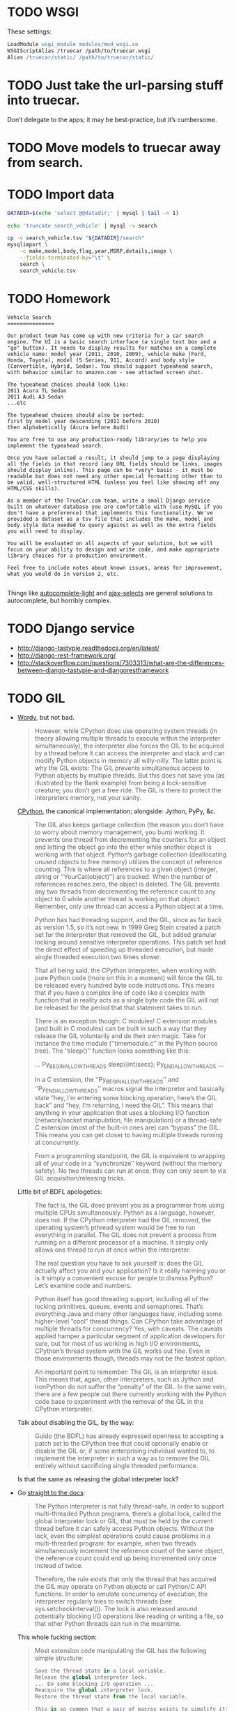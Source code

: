 * TODO WSGI
  These settings:

  #+BEGIN_SRC apache
    LoadModule wsgi_module modules/mod_wsgi.so
    WSGIScriptAlias /truecar /path/to/truecar.wsgi
    Alias /truecar/static/ /path/to/truecar/static/
    
  #+END_SRC
* TODO Just take the url-parsing stuff into truecar.
  Don’t delegate to the apps; it may be best-practice, but it’s
  cumbersome.
* TODO Move models to truecar away from search.
* TODO Import data
  #+BEGIN_SRC sh :tangle data/import-data.sh :shebang #!/usr/bin/env bash
    DATADIR=$(echo 'select @@datadir;' | mysql | tail -n 1)
    
    echo 'truncate search_vehicle' | mysql -v search
    
    cp -v search_vehicle.tsv "${DATADIR}/search"
    mysqlimport \
        -c make,model,body,flag,year,MSRP,details,image \
        --fields-terminated-by="\t" \
        search \
        search_vehicle.tsv
  #+END_SRC
* TODO Homework
  #+BEGIN_EXAMPLE
    Vehicle Search
    ===============
    
    Our product team has come up with new criteria for a car search
    engine. The UI is a basic search interface (a single text box and a
    "go" button). It needs to display results for matches on a complete
    vehicle name: model year (2011, 2010, 2009), vehicle make (Ford,
    Honda, Toyota), model (5 Series, 911, Accord) and body style
    (Convertible, Hybrid, Sedan). You should support typeahead search,
    with behavior similar to amazon.com - see attached screen shot.
    
    The typeahead choices should look like:
    2011 Acura TL Sedan
    2011 Audi A3 Sedan
    ...etc
    
    The typeahead choices should also be sorted:
    first by model year descending (2011 before 2010)
    then alphabetically (Acura before Audi)
    
    You are free to use any production-ready library/ies to help you
    implement the typeahead search.
    
    Once you have selected a result, it should jump to a page displaying
    all the fields in that record (any URL fields should be links, images
    should display inline). This page can be *very* basic - it must be
    readable but does not need any other special formatting other than to
    be valid, well-structured HTML (unless you feel like showing off any
    HTML/CSS skills).
    
    As a member of the TrueCar.com team, write a small Django service
    built on whatever database you are comfortable with (use MySQL if you
    don't have a preference) that implements this functionality. We've
    provided a dataset as a tsv file that includes the make, model and
    body style data needed to query against as well as the extra fields
    you will need to display.
    
    You will be evaluated on all aspects of your solution, but we will
    focus on your ability to design and write code, and make appropriate
    library choices for a production environment.
    
    Feel free to include notes about known issues, areas for improvement,
    what you would do in version 2, etc.
    
  #+END_EXAMPLE

  Things like [[https://github.com/yourlabs/django-autocomplete-light][autocomplete-light]] and [[https://github.com/crucialfelix/django-ajax-selects][ajax-selects]] are general
  solutions to autocomplete, but horribly complex.  
* TODO Django service
  - http://django-tastypie.readthedocs.org/en/latest/
  - http://django-rest-framework.org/
  - http://stackoverflow.com/questions/7303313/what-are-the-differences-between-django-tastypie-and-djangorestframework
* TODO GIL
  - [[http://jessenoller.com/blog/2009/02/01/python-threads-and-the-global-interpreter-lock][Wordy]], but not bad.

    #+BEGIN_QUOTE
    However, while CPython does use operating system threads (in
    theory allowing multiple threads to execute within the interpreter
    simultaneously), the interpreter also forces the GIL to be
    acquired by a thread before it can access the interpreter and
    stack and can modify Python objects in memory all willy-nilly. The
    latter point is why the GIL exists: The GIL prevents simultaneous
    access to Python objects by multiple threads. But this does not
    save you (as illustrated by the Bank example) from being a
    lock-sensitive creature; you don’t get a free ride. The GIL is
    there to protect the interpreters memory, not your sanity.
    #+END_QUOTE
    
    [[http://en.wikipedia.org/wiki/CPython][CPython]], the canonical implementation; alongside: Jython, PyPy,
    &c.
    
    #+BEGIN_QUOTE
    The GIL also keeps garbage collection (the reason you don’t have
    to worry about memory management, you bum) working. It prevents
    one thread from decrementing the counters for an object and
    letting the object go into the ether while another object is
    working with that object. Python’s garbage collection
    (deallocating unused objects to free memory) utilizes the concept
    of reference counting. This is where all references to a given
    object (integer, string or ‘’YourCat(object)’’) are tracked. When
    the number of references reaches zero, the object is deleted. The
    GIL prevents any two threads from decrementing the reference count
    to any object to 0 while another thread is working on that object.
    Remember, only one thread can access a Python object at a time.
    #+END_QUOTE
    
    #+BEGIN_QUOTE
    Python has had threading support, and the GIL, since as far back
    as version 1.5, so it’s not new. In 1999 Greg Stein created a
    patch set for the interpreter that removed the GIL, but added
    granular locking around sensitive interpreter operations. This
    patch set had the direct effect of speeding up threaded execution,
    but made single threaded execution two times slower.
    #+END_QUOTE
    
    #+BEGIN_QUOTE
    That all being said, the CPython interpreter, when working with
    pure Python code (more on this in a moment) will force the GIL to
    be released every hundred byte code instructions. This means that
    if you have a complex line of code like a complex math function
    that in reality acts as a single byte code the GIL will not be
    released for the period that that statement takes to run.
    #+END_QUOTE
    
    #+BEGIN_QUOTE
    There is an exception though: C modules! C extension modules (and
    built in C modules) can be built in such a way that they release
    the GIL voluntarily and do their own magic. Take for instance the
    time module (‘’timemodule.c’’ in the Python source tree). The
    ‘’sleep()’’ function looks something like this:

    ...
    Py_BEGIN_ALLOW_THREADS
        sleep((int)secs);
    Py_END_ALLOW_THREADS
    ....

    In a C extension, the ‘’Py_BEGIN_ALLOW_THREADS’’ and
    ‘’Py_END_ALLOW_THREADS’’ macros signal the interpreter and
    basically state “hey, I’m entering some blocking operation, here’s
    the GIL back” and “hey, I’m returning, I need the GIL”. This means
    that anything in your application that uses a blocking I/O
    function (network/socket manipulation, file manipulation) or a
    thread-safe C extension (most of the built-in ones are) can
    “bypass” the GIL. This means you can get closer to having multiple
    threads running at concurrently.
    #+END_QUOTE

    #+BEGIN_QUOTE
    From a programming standpoint, the GIL is equivalent to wrapping
    all of your code in a ‘’synchronize’’ keyword (without the memory
    safety). No two threads can run at once, they can only seem to via
    GIL acquisition/releasing tricks.
    #+END_QUOTE
    
    Little bit of BDFL apologetics:
    
    #+BEGIN_QUOTE
    The fact is, the GIL does prevent you as a programmer from using
    multiple CPUs simultaneously. Python as a language, however, does
    not. If the CPython interpreter had the GIL removed, the operating
    system’s pthread system would be free to run everything in
    parallel. The GIL does not prevent a process from running on a
    different processor of a machine. It simply only allows one thread
    to run at once within the interpreter.

    The real question you have to ask yourself is: does the GIL actually
    affect you and your application? Is it really harming you or is it
    simply a convenient excuse for people to dismiss Python? Let’s
    examine code and numbers.
    #+END_QUOTE
    
    #+BEGIN_QUOTE
    Python itself has good threading support, including all of the
    locking primitives, queues, events and semaphores. That’s
    everything Java and many other languages have, including some
    higher-level “cool” thread things. Can CPython take advantage of
    multiple threads for concurrency? Yes, with caveats. The caveats
    applied hamper a particular segment of application developers for
    sure, but for most of us working in high I/O environments,
    CPython’s thread system with the GIL works out fine. Even in those
    environments though, threads may not be the fastest option.
    #+END_QUOTE
    
    #+BEGIN_QUOTE
    An important point to remember: The GIL is an interpreter issue.
    This means that, again, other interpreters, such as Jython and
    IronPython do not suffer the “penalty” of the GIL. In the same
    vein, there are a few people out there currently working with the
    Python code base to experiment with the removal of the GIL in the
    CPython interpreter.
    #+END_QUOTE
    
    Talk about disabling the GIL, by the way:

    #+BEGIN_QUOTE
    Guido (the BDFL) has already expressed openness to accepting a
    patch set to the CPython tree that could optionally enable or
    disable the GIL or, if some enterprising individual wanted to, to
    implement the interpreter in such a way as to remove the GIL
    entirely without sacrificing single threaded performance.
    #+END_QUOTE
    
    Is that the same as releasing the global interpreter lock?

  - Go [[http://docs.python.org/2/c-api/init.html#thread-state-and-the-global-interpreter-lock][straight to the docs]]:
    
    #+BEGIN_QUOTE
    The Python interpreter is not fully thread-safe. In order to
    support multi-threaded Python programs, there’s a global lock,
    called the global interpreter lock or GIL, that must be held by
    the current thread before it can safely access Python objects.
    Without the lock, even the simplest operations could cause
    problems in a multi-threaded program: for example, when two
    threads simultaneously increment the reference count of the same
    object, the reference count could end up being incremented only
    once instead of twice.

    Therefore, the rule exists that only the thread that has acquired the
    GIL may operate on Python objects or call Python/C API functions.
    In order to emulate concurrency of execution, the interpreter
    regularly tries to switch threads (see sys.setcheckinterval()).
    The lock is also released around potentially blocking I/O
    operations like reading or writing a file, so that other Python
    threads can run in the meantime.
    #+END_QUOTE
    
    This whole fucking section:
    
    #+BEGIN_QUOTE
    Most extension code manipulating the GIL has the following simple
    structure:

    #+BEGIN_SRC python
      Save the thread state in a local variable.
      Release the global interpreter lock.
      ... Do some blocking I/O operation ...
      Reacquire the global interpreter lock.
      Restore the thread state from the local variable.

      This is so common that a pair of macros exists to simplify it:
      Py_BEGIN_ALLOW_THREADS
      ... Do some blocking I/O operation ...
      Py_END_ALLOW_THREADS
    #+END_SRC

    The Py_BEGIN_ALLOW_THREADS macro opens a new block and declares a
    hidden local variable; the Py_END_ALLOW_THREADS macro closes the
    block. These two macros are still available when Python is
    compiled without thread support (they simply have an empty
    expansion).

    When thread support is enabled, the block above expands to the
    following code:

    #+BEGIN_SRC python
      PyThreadState *_save;
      
      _save = PyEval_SaveThread();
      ...Do some blocking I/O operation...
      PyEval_RestoreThread(_save);
    #+END_SRC

    Here is how these functions work: the global interpreter lock is used
    to protect the pointer to the current thread state. When releasing
    the lock and saving the thread state, the current thread state
    pointer must be retrieved before the lock is released (since
    another thread could immediately acquire the lock and store its
    own thread state in the global variable). Conversely, when
    acquiring the lock and restoring the thread state, the lock must
    be acquired before storing the thread state pointer.

    Note: Calling system I/O functions is the most common use case for
    releasing the GIL, but it can also be useful before calling
    long-running computations which don’t need access to Python
    objects, such as compression or cryptographic functions operating
    over memory buffers. For example, the standard zlib and hashlib
    modules release the GIL when compressing or hashing data.
    #+END_QUOTE
    
  - Also [[http://docs.python.org/2/glossary.html#term-gil][here]]:
    
    #+BEGIN_QUOTE
    The mechanism used by the CPython interpreter to assure that only
    one thread executes Python bytecode at a time. This simplifies the
    CPython implementation by making the object model (including
    critical built-in types such as dict) implicitly safe against
    concurrent access. Locking the entire interpreter makes it easier
    for the interpreter to be multi-threaded, at the expense of much
    of the parallelism afforded by multi-processor machines.

    However, some extension modules, either standard or third-party, are
    designed so as to release the GIL when doing
    computationally-intensive tasks such as compression or hashing.
    Also, the GIL is always released when doing I/O.

    Past efforts to create a “free-threaded” interpreter (one which locks
    shared data at a much finer granularity) have not been successful
    because performance suffered in the common single-processor case.
    It is believed that overcoming this performance issue would make
    the implementation much more complicated and therefore costlier to maintain.
    #+END_QUOTE

  - See [[http://www.artima.com/weblogs/viewpost.jsp?thread%3D214235][Guido's response to Juergen]]:
    
    #+BEGIN_QUOTE
    I want to point out one more time that the language doesn’t
    require the GIL – it’s only the CPython virtual machine that has
    historically been unable to shed it.
    #+END_QUOTE

  - See [[http://docs.python.org/2/faq/library#can-t-we-get-rid-of-the-global-interpreter-lock][Can't we git rid of the GIL]]?
    
    #+BEGIN_QUOTE
    This doesn’t mean that you can’t make good use of Python on
    multi-CPU machines! You just have to be creative with dividing the
    work up between multiple processes rather than multiple threads.
    Judicious use of C extensions will also help; if you use a C
    extension to perform a time-consuming task, the extension can
    release the GIL while the thread of execution is in the C code and
    allow other threads to get some work done.
    #+END_QUOTE

  - See [[http://blog.snaplogic.com/?p%3D94][Juergen Brendel's]] ([[http://webcache.googleusercontent.com/searchq%3Dcache:diaDuHIgK5cJ:blog.snaplogic.com/%253Fp%253D94%2B&cd%3D1&hl%3Den&ct%3Dclnk&gl%3Dus&client%3Dopera][mirror]]) post:
    
    #+BEGIN_QUOTE
    For those who are not familiar with the issue: The GIL is a single
    lock inside of the Python interpreter, which effectively prevents
    multiple threads from being executed in parallel, even on
    multi-core or multi-CPU systems!
    #+END_QUOTE
    
    Other forms of concurrency?
    
    #+BEGIN_QUOTE
    Q. Multi-core processors will be standard even on laptops in the
    near future. Is Python 3.0 going to get rid of the GIL (Global
    Interpreter Lock) in order to be able to benefit from this
    feature?

    A. No. We’re not changing the CPython implementation much. Getting
    rid of the GIL would be a massive rewrite of the interpreter
    because all the internal data structures (and the reference
    counting operations) would have to be made thread-safe. This was
    tried once before (in the late ’90s by Greg Stein) and the
    resulting interpreter ran twice as slow. If you have multiple CPUs
    and you want to use them all, fork off as many processes as you
    have CPUs. (You write your web application to be easily scalable,
    don’t you? So if you can run several copies on different boxes it
    should be trivial to run several copies on the same box as well.)
    If you really want “true” multi-threading for Python, use Jython
    or IronPython; the JVM and the CLR do support multi-CPU threads.
    Of course, be prepared for deadlocks, live-locks, race conditions,
    and all the other nuisances that come with multi-threaded code.
    #+END_QUOTE

    #+BEGIN_QUOTE
    You see, Guido, if I really want to have a shared nothing system,
    I can certainly implement that. I could do it with threads, or
    with processes. But I rather use the threading API.
    #+END_QUOTE

  - See this [[http://www.dabeaz.com/GIL/][good talk by David Beazley]].
** TODO Exceptions
   Release the GIL when doing I/O or long-running computations which
   don’t need access to Python objects; see [[http://docs.python.org/2/library/hashlib.html#module-hashlib][hashlib]] and [[http://docs.python.org/2/library/zlib.html#module-zlib][zlib]].

   [[http://www.artima.com/forums/flat.jsp?forum%3D106&thread%3D214235&start%3D30&msRange%3D15][Interesting]]:

   #+BEGIN_QUOTE
   You can get quite far using the one-thread-per-request model (I
   think frameworks like Django and TurboGears/Pylons use this), since
   any individual web thread is typically I/O-bound: first you have to
   wait until the entire request is received, then you wait for your
   database, finally you wait until the client has received the last
   byte of your request. By the time your server is no longer
   I/O-bound but CPU-bound, you have likely hit upon a successful web
   concept, and the last thing you want to do is have to rethink
   everything in order to speed it up. So GIL removal sounds
   attractive. (It also helps that most databases already address the
   problem of concurrent access in one way or another, so this won’t
   be a stumbling block.)
   #+END_QUOTE

   #+BEGIN_QUOTE
   E.g. I believe that in the numpy world, GIL removal is pretty much
   a non-issue: all their heavy lifting is done by C, C++ or Fortran
   code, which can easily benefit from multiple CPUs by using special
   vectorizing operations or by creating OS-level threads that aren’t
   constrained by the GIL (since they don’t touch Python objects, only
   arrays of numbers).
   #+END_QUOTE

   [[http://www.artima.com/forums/flat.jsp?forum%3D106&thread%3D214235&start%3D45&msRange%3D15][Apology]]:

   #+BEGIN_QUOTE
   I too have gone through phases where I thought I fully understood
   threading, only to find yet deeper flaws in my understanding.
   Here’s an article from IEEE Computer that helped me come to the
   conclusion that threading is the wrong paradigm for writing
   concurrent programs:
   #+END_QUOTE

   #+BEGIN_QUOTE
   We have made an interesting case along the lines of multi-threaded
   audio applications (meaning more than one audio thread). I have
   described it on my blog here:

   http://pkaudio.blogspot.com/2008/07/multiple-rt-threads-and-gil.html

   Advantages to us for removing or migrating the GIL thus allowing us to
   use threads instead of processes:

   - Low startup speed overhead
   - Low long-term memory footprint
   - Easy debugging (very important)
   - Being nice to the host sequencer app (they don’t expect many
     processes)

   Since we don’t use extension modules and therefore have more need for
   the language than the entire VM platform, the problem becomes more
   the execution environment instead of the algorithmic environment.
   Since we run as a plugin in many host apps we should ideally run a
   light-weight thread to do audio compilation. We want to be able to
   script some control-rate computation, and are never allowed to
   block in the audio thread.

   interesting problem, really.
   #+END_QUOTE

** TODO Use cases

   See this [[http://pkaudio.blogspot.com/2008/07/multiple-rt-threads-and-gil.html][audio article]].

   I/O; see [[file:/tmp/Python-3.3.0/Python/random.c]]:

   #+BEGIN_SRC c
     Py_BEGIN_ALLOW_THREADS
     fd = open("/dev/urandom", O_RDONLY);
     /* [...] */
     do {
       do {
         n = read(fd, buffer, (size_t)size);
       } while (n < 0 && errno == EINTR);
       if (n <= 0)
         break;
       buffer += n;
       size -= (Py_ssize_t)n;
      } while (0 < size);
     Py_END_ALLOW_THREADS
   #+END_SRC

   Long-running computations which don’t require access to Python
   objects; see [[file:/tmp/Python-3.3.0/Modules/zlibmodule.c]]:

   #+BEGIN_SRC c
     Py_BEGIN_ALLOW_THREADS;
     err = deflate(&zst, Z_FINISH);
     Py_END_ALLOW_THREADS;
   #+END_SRC

** TODO Take
   Like castrated lambdas, one of those expedient initial decisions
   Guido is forced to defend: “find a different mechanism for
   concurrency than threads.”

   Has inertia, despite being [[http://www.python.org/~guido/bio.html][50% python]].
* TODO Statement
  Guido’s position on the GIL can be paraphrased as: “use another
  mechanism (besides threads) for parallelism!” (See Rob Pike’s talk
  on [[http://vimeo.com/49718712][Concurrency is not Parallelism]].) I suspect that the GIL was
  expedient at some stage in Python’s development,[fn:1] but has since
  become a source of technical debt. Since any alternative to the GIL
  (e.g. fine-grained locks on mutable data structures and parallel
  threads) must be performant and backwards compatible, there is
  inertia against changing it.

  Using =Py_BEGIN_ALLOW_THREADS= and =Py_END_ALLOW_THREADS=, it’s
  possible to bypass the GIL; typical use-cases are blocking I/O and
  long Python-agnostic computation.

  See, for example, when [[file:Python/random.c][Python/random.c]] reads from =/dev/urandom=:

  #+BEGIN_SRC c
    Py_BEGIN_ALLOW_THREADS
    fd = open("/dev/urandom", O_RDONLY);
    /* [...] */
    do {
      do {
        n = read(fd, buffer, (size_t)size);
      } while (n < 0 && errno == EINTR);
      if (n <= 0)
        break;
      buffer += n;
      size -= (Py_ssize_t)n;
     } while (0 < size);
    Py_END_ALLOW_THREADS
  #+END_SRC

  See also when [[file:Modules/zlibmodule.c][Modules/zlibmodule.c]] deflates its =z_stream=:

  #+BEGIN_SRC c
    Py_BEGIN_ALLOW_THREADS;
    err = deflate(&zst, Z_FINISH);
    Py_END_ALLOW_THREADS;
  #+END_SRC

* Footnotes

[fn:1] See [[http://docs.python.org/2/glossary.html#term-gil][here]]:

  #+BEGIN_QUOTE
  [The GIL] simplifies the CPython implementation by making the object
  model (including critical built-in types such as dict) implicitly
  safe against concurrent access. . . It is believed that overcoming
  this performance issue would make the implementation much more
  complicated and therefore costlier to maintain.
  #+END_QUOTE
